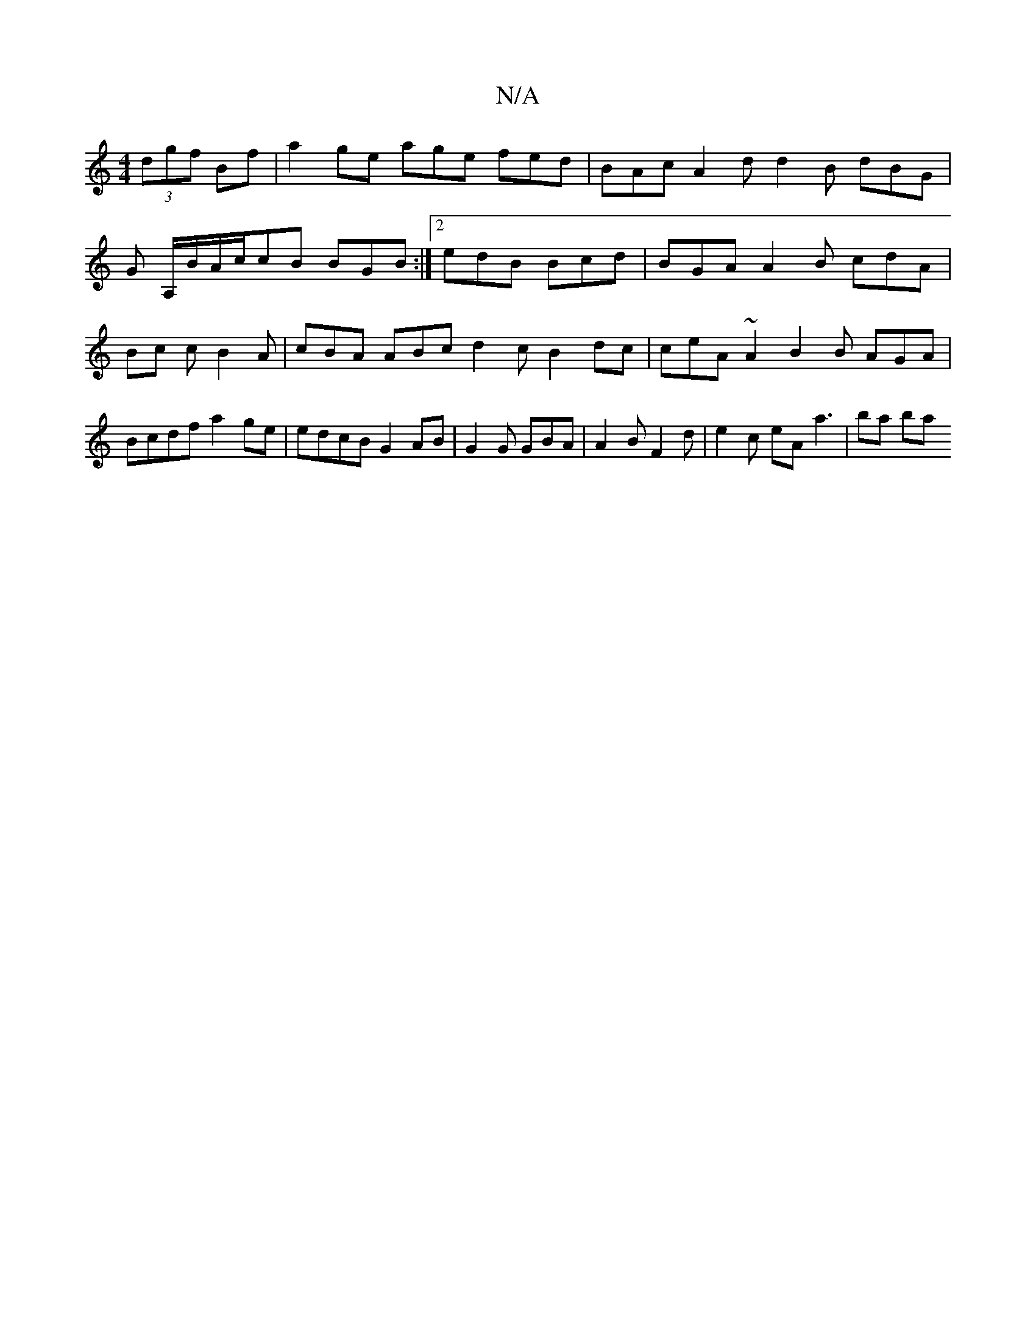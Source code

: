 X:1
T:N/A
M:4/4
R:N/A
K:Cmajor
 (3dgf Bf | a2ge age fed | BAc A2 d d2 B dBG |
G A,/B/A/c/cB BGB :|[2 edB Bcd | BGA A2B cdA | Bc c B2A | cBA ABc d2 c B2 dc|ceA ~A2 B2 B AGA |Bcdf a2ge|edcB G2 AB | G2G GBA|A2B F2d | e2c eA a3 | ba ba